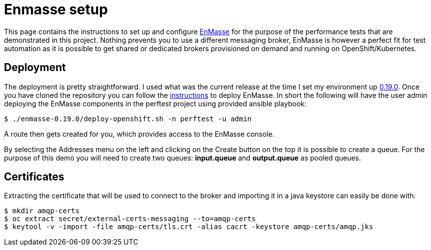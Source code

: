 = Enmasse setup
ifdef::env-github[]
:tip-caption: :bulb:
:note-caption: :information_source:
:important-caption: :heavy_exclamation_mark:
:caution-caption: :fire:
:warning-caption: :warning:
endif::[]
ifndef::env-github[]
:imagesdir: ./
endif::[]
:toc:
:toc-placement!:

This page contains the instructions to set up and configure https://github.com/EnMasseProject/enmasse[EnMasse] for the purpose of the performance tests that are demonstrated in this project. Nothing prevents you to use a different messaging broker, EnMasse is however a perfect fit for test automation as it is possible to get shared or dedicated brokers provisioned on demand and running on OpenShift/Kubernetes.

== Deployment

The deployment is pretty straightforward. I used what was the current release at the time I set my environment up https://github.com/EnMasseProject/enmasse/releases/tag/0.19.0[0.19.0].
Once you have cloned the repository you can follow the http://enmasse.io/documentation/0.19.0/[instructions] to deploy EnMasse. In short the following will have the user admin deploying the EnMasse components in the perftest project using provided ansible playbook:
[source,bash]
----
$ ./enmasse-0.19.0/deploy-openshift.sh -n perftest -u admin
----

A route then gets created for you, which provides access to the EnMasse console.

By selecting the Addresses menu on the left and clicking on the Create button on the top it is possible to create a queue. For the purpose of this demo you will need to create two queues: *input.queue* and *output.queue* as pooled queues.

== Certificates

Extracting the certificate that will be used to connect to the broker and importing it in a java keystore can easily be done with:
[source,bash]
----
$ mkdir amqp-certs
$ oc extract secret/external-certs-messaging --to=amqp-certs
$ keytool -v -import -file amqp-certs/tls.crt -alias cacrt -keystore amqp-certs/amqp.jks
----
